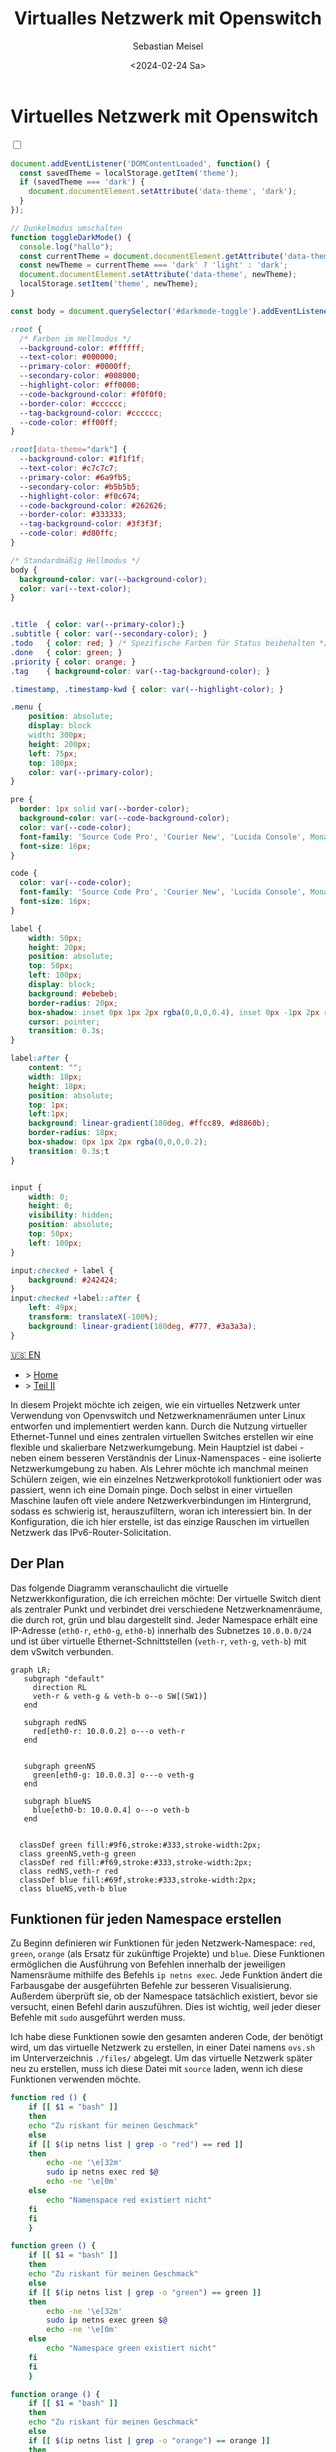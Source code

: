 #+TITLE: Virtualles Netzwerk mit Openswitch
#+AUTHOR: Sebastian Meisel
#+DATE: <2024-02-24 Sa>
:HTML_PROPERTIES:
#+OPTIONS: num:nil toc:nil
#+HTML_HEAD: <link rel="stylesheet" type="text/css" href="mystyle.css" />
:END:


* Virtuelles Netzwerk mit Openswitch
  :PROPERTIES:
  :header-args:bash: :shebang #!/bin/bash :tangle files/ovs.sh :eval never :session OVS :exports code
  :header-args:mermaid: :tangle nil :results file :exports results
  :header-args:javascript: :tangle script.js :exports none
  :header-args:css: :tangle mystyle.css :exports none
  :END:

  #+NAME: toggle-mode-script
  #+BEGIN_EXPORT HTML
  <input type="checkbox" id="darkmode-toggle">
  <label for="darkmode-toggle"></label></input>
  <script src="script.js"></script>
  #+END_EXPORT

  #+BEGIN_SRC javascript
  document.addEventListener('DOMContentLoaded', function() {
    const savedTheme = localStorage.getItem('theme');
    if (savedTheme === 'dark') {
      document.documentElement.setAttribute('data-theme', 'dark');
    }
  });

  // Dunkelmodus umschalten
  function toggleDarkMode() {
    console.log("hallo");
    const currentTheme = document.documentElement.getAttribute('data-theme');
    const newTheme = currentTheme === 'dark' ? 'light' : 'dark';
    document.documentElement.setAttribute('data-theme', newTheme);
    localStorage.setItem('theme', newTheme);
  }

  const body = document.querySelector('#darkmode-toggle').addEventListener('click', toggleDarkMode)
  #+END_SRC



  #+NAME: toggle-mode-css
  #+BEGIN_SRC css
  :root {
    /* Farben im Hellmodus */
    --background-color: #ffffff;
    --text-color: #000000;
    --primary-color: #0000ff;
    --secondary-color: #008000;
    --highlight-color: #ff0000;
    --code-background-color: #f0f0f0;
    --border-color: #cccccc;
    --tag-background-color: #cccccc;
    --code-color: #ff00ff;
  }

  :root[data-theme="dark"] {
    --background-color: #1f1f1f;
    --text-color: #c7c7c7;
    --primary-color: #6a9fb5;
    --secondary-color: #b5b5b5;
    --highlight-color: #f0c674;
    --code-background-color: #262626;
    --border-color: #333333;
    --tag-background-color: #3f3f3f;
    --code-color: #d80ffc;
  }

  /* Standardmäßig Hellmodus */
  body {
    background-color: var(--background-color);
    color: var(--text-color);
  }


  .title  { color: var(--primary-color);}
  .subtitle { color: var(--secondary-color); }
  .todo   { color: red; } /* Spezifische Farben für Status beibehalten */
  .done   { color: green; }
  .priority { color: orange; }
  .tag    { background-color: var(--tag-background-color); }

  .timestamp, .timestamp-kwd { color: var(--highlight-color); }

  .menu {
      position: absolute;
      display: block
      width: 300px;
      height: 200px;
      left: 75px;
      top: 100px;
      color: var(--primary-color);
  }

  pre {
    border: 1px solid var(--border-color);
    background-color: var(--code-background-color);
    color: var(--code-color);
    font-family: 'Source Code Pro', 'Courier New', 'Lucida Console', Monaco, monospace;
    font-size: 16px;
  }

  code {
    color: var(--code-color);
    font-family: 'Source Code Pro', 'Courier New', 'Lucida Console', Monaco, monospace;
    font-size: 16px;
  }

  label {
      width: 50px;
      height: 20px;
      position: absolute;
      top: 50px;
      left: 100px;
      display: block;
      background: #ebebeb;
      border-radius: 20px;
      box-shadow: inset 0px 1px 2px rgba(0,0,0,0.4), inset 0px -1px 2px rgba(255,255,255,0.4);
      cursor: pointer;
      transition: 0.3s;
  }

  label:after {
      content: "";
      width: 18px;
      height: 18px;
      position: absolute;
      top: 1px;
      left:1px;
      background: linear-gradient(180deg, #ffcc89, #d8860b);
      border-radius: 18px;
      box-shadow: 0px 1px 2px rgba(0,0,0,0.2);
      transition: 0.3s;t
  }


  input {
      width: 0;
      height: 0;
      visibility: hidden;
      position: absolute;
      top: 50px;
      left: 100px;
  }

  input:checked + label {
      background: #242424;
  }
  input:checked +label::after {
      left: 49px;
      transform: translateX(-100%);
      background: linear-gradient(180deg, #777, #3a3a3a);
  }
  #+END_SRC


  #+begin_menu
  [[file:NetworkNamespace.html][🇺🇸 EN]]
  - > [[file:index.DE.html][Home]]
  - > [[file:NetworkNamespaceDNS.DE.html][Teil II]]
  #+end_menu
In diesem Projekt möchte ich zeigen, wie ein virtuelles Netzwerk unter Verwendung von Openvswitch und Netzwerknamenräumen unter Linux entworfen und implementiert werden kann. Durch die Nutzung virtueller Ethernet-Tunnel und eines zentralen virtuellen Switches erstellen wir eine flexible und skalierbare Netzwerkumgebung. Mein Hauptziel ist dabei - neben einem besseren Verständnis der Linux-Namenspaces - eine isolierte Netzwerkumgebung zu haben. Als Lehrer möchte ich manchmal meinen Schülern zeigen, wie ein einzelnes Netzwerkprotokoll funktioniert oder was passiert, wenn ich eine Domain pinge. Doch selbst in einer virtuellen Maschine laufen oft viele andere Netzwerkverbindungen im Hintergrund, sodass es schwierig ist, herauszufiltern, woran ich interessiert bin. In der Konfiguration, die ich hier erstelle, ist das einzige Rauschen im virtuellen Netzwerk das IPv6-Router-Solicitation.

** Der Plan
Das folgende Diagramm veranschaulicht die virtuelle Netzwerkkonfiguration, die ich erreichen möchte: Der virtuelle Switch dient als zentraler Punkt und verbindet drei verschiedene Netzwerknamenräume, die durch rot, grün und blau dargestellt sind. Jeder Namespace erhält eine IP-Adresse (=eth0-r=, =eth0-g=, =eth0-b=) innerhalb des Subnetzes =10.0.0.0/24= und ist über virtuelle Ethernet-Schnittstellen (=veth-r=, =veth-g=, =veth-b=) mit dem vSwitch verbunden.

#+BEGIN_SRC mermaid :file img/ovs-net.png
graph LR;
   subgraph "default"
     direction RL
     veth-r & veth-g & veth-b o--o SW[(SW1)]
   end

   subgraph redNS
     red[eth0-r: 10.0.0.2] o---o veth-r
   end


   subgraph greenNS
     green[eth0-g: 10.0.0.3] o---o veth-g
   end

   subgraph blueNS
     blue[eth0-b: 10.0.0.4] o---o veth-b
   end


  classDef green fill:#9f6,stroke:#333,stroke-width:2px;
  class greenNS,veth-g green
  classDef red fill:#f69,stroke:#333,stroke-width:2px;
  class redNS,veth-r red
  classDef blue fill:#69f,stroke:#333,stroke-width:2px;
  class blueNS,veth-b blue
#+END_SRC

#+CAPTION: Netzwerkschema 
#+NAME: fig:netdiag
#+ATTR_HTML: :width 50% :alt Netzwerkschema, das die Beziehung zwischen den Namensräumen gemäß dem obigen Absatz zeigt.
#+ATTR_LATEX: :width .65\linewidth
#+ATTR_ORG: :width 700
#+RESULTS:
[[file:img/ovs-net.png]]
 
** Funktionen für jeden Namespace erstellen

Zu Beginn definieren wir Funktionen für jeden Netzwerk-Namespace: =red=, =green=, =orange= (als Ersatz für zukünftige Projekte) und =blue=. Diese Funktionen ermöglichen die Ausführung von Befehlen innerhalb der jeweiligen Namensräume mithilfe des Befehls =ip netns exec=. Jede Funktion ändert die Farbausgabe der ausgeführten Befehle zur besseren Visualisierung. Außerdem überprüft sie, ob der Namespace tatsächlich existiert, bevor sie versucht, einen Befehl darin auszuführen. Dies ist wichtig, weil jeder dieser Befehle mit =sudo= ausgeführt werden muss.

Ich habe diese Funktionen sowie den gesamten anderen Code, der benötigt wird, um das virtuelle Netzwerk zu erstellen, in einer Datei namens =ovs.sh= im Unterverzeichnis =./files/= abgelegt. Um das virtuelle Netzwerk später neu zu erstellen, muss ich diese Datei mit =source= laden, wenn ich diese Funktionen verwenden möchte.

#+BEGIN_SRC bash
function red () {
    if [[ $1 = "bash" ]]
    then
	echo "Zu riskant für meinen Geschmack"
    else
	if [[ $(ip netns list | grep -o "red") == red ]]
	then
	    echo -ne '\e[32m'
	    sudo ip netns exec red $@
	    echo -ne '\e[0m'
	else
	    echo "Namenspace red existiert nicht"
	fi
    fi
    }
#+END_SRC

#+RESULTS:

#+BEGIN_SRC bash
function green () {
    if [[ $1 = "bash" ]]
    then
	echo "Zu riskant für meinen Geschmack"
    else
	if [[ $(ip netns list | grep -o "green") == green ]]
	then
	    echo -ne '\e[32m'
	    sudo ip netns exec green $@
	    echo -ne '\e[0m'
	else
	    echo "Namespace green existiert nicht"
	fi
    fi
    }
#+END_SRC

#+RESULTS:

#+BEGIN_SRC bash
function orange () {
    if [[ $1 = "bash" ]]
    then
	echo "Zu riskant für meinen Geschmack"
    else
	if [[ $(ip netns list | grep -o "orange") == orange ]]
	then
	    echo -ne '\e[32m'
	    sudo ip netns exec orange $@
	    echo -ne '\e[0m'
	else
	    echo "Namespace orange existiert nicht"
	fi
    fi
    }
#+END_SRC

#+RESULTS:


#+BEGIN_SRC bash
function blue () {
    if [[ $1 = "bash" ]]
    then
	echo "Zu riskant für meinen Geschmack"
    else
	if [[ $(ip netns list | grep -o "blue") == blue ]]
	then
	    echo -ne '\e[32m'
	    sudo ip netns exec blue $@
	    echo -ne '\e[0m'
	else
	    echo "Namespace blue existiert nicht"
	fi
    fi
    }
#+END_SRC


** Namespaces erstellen

Der nächste Schritt besteht darin, die drei Netzwerk-Namespaces mit den Namen red, green und blue mithilfe des Befehls =ip netns add= zu initialisieren. Ich verwende eine for-Schleife, um über die Namespace-Namen zu iterieren. So ist es einfacher, später falls erforderlich neue Namespaces hinzuzufügen. Wo nötig, verweise ich mit der Variablen ${ns} darauf.

#+BEGIN_SRC bash
namespaces=(red green blue)
for ns in ${namespaces[@]}
do
    if [[ ! $(ip netns list | grep -o ${ns}) == ${ns} ]]
    then
	sudo ip netns add ${ns}
	echo "${ns} Namespace hinzugefügt."	
    fi
done
ip netns list
sleep 1
#+END_SRC

Anschließend wird das Loopback-Gerät in jedem Namespace mithilfe des Befehls =ip l dev lo up= aktiviert, um eine lokale Kommunikation innerhalb des Namespaces zu ermöglichen.

#+BEGIN_SRC bash
for ns in ${namespaces[@]}
do
  ${ns} ip link set lo up
  echo "Loopback-Device in ${ns} ist aktiviert."
done
#+END_SRC

Schließlich können wir den aktuellen Zustand der Netzwerkschnittstellen in jedem Namespace mithilfe des Befehls =ip l= überprüfen.

#+BEGIN_SRC bash :tangle no
for ns in ${namespaces[@]}
do
    ${ns} ip link
done
#+END_SRC


** Tunnel erstellen

Jetzt erstellen wir virtuelle Ethernet-Tunnel (veth) mit den Namen =veth-r=, =veth-g= und =veth-b=, die jeweils mit einer Schnittstelle in ihrem entsprechenden Netzwerk-Namespace (=eth0-r=, =eth0-g=, =eth0-b=) für die Kommunikation verbunden sind. Diese Tunnel erleichtern die Kommunikation zwischen dem vSwitch und den Netzwerk-Namespaces. Beachte, dass ich in den Gerätenamen nur den ersten Buchstaben verwende, um die Namespaces zu unterscheiden. Hierfür verwende ich den Mechanismus der Variablenersetzung von Bash mit ${ns::1}, um nur den ersten Buchstaben jeder Zeichenkette zu erhalten. Beachte, dass dies eine Bash-Funktion ist, wenn Du eine andere Shell verwendest.

#+BEGIN_SRC bash
for ns in ${namespaces[@]}
do
    sudo ip link add veth-${ns::1} type veth peer eth0-${ns::1}
    echo "Verknüpfe veth-${ns} mit eth0-${ns}."
done
#+END_SRC

** Link in Namespaces platzieren

Nachdem die Tunnel erstellt wurden, ist der nächste Schritt, die Schnittstellen ihren jeweiligen Namespaces zuzuweisen. Dies wird erreicht, indem jedem Endpunkt eines Tunnels (=eth0-r=, =eth0-g=, =eth0-b=) sein entsprechender Namespace (rot, grün, blau) zugeordnet wird.

#+BEGIN_SRC bash
for ns in ${namespaces[@]}
do
    sudo ip link set eth0-${ns::1} netns ${ns}
done
#+END_SRC

** IPv4-Adressen hinzufügen

Schließlich werden IPv4-Adressen den Schnittstellen in jedem Namespace zugewiesen, um die Netzwerkkommunikation zu ermöglichen. Die IP-Adressen =10.0.0.2=, =10.0.0.3= und =10.0.0.4= mit einer Subnetzmaske =/24= werden jeweils den Schnittstellen =eth0-r=, =eth0-g= und =eth0-b=  zugewiesen. Zusätzlich werden die Schnittstellen aktiviert, um die Netzwerkkonfiguration zu aktivieren.

#+BEGIN_SRC bash
ip=1
for ns in ${namespaces[@]}
do
    ip=$((ip+1))
    ${ns} ip address add 10.0.0.${ip}/24 dev eth0-${ns::1}
    ${ns} ip link set dev eth0-${ns:0:1} up
    echo "Füge IP 10.0.0.${ip} zu eth0-${ns::1} hinzu."
done
#+END_SRC

* Virtuellen Switch öffnen

Um den virtuellen Switch einzurichten, wird zunächst das Openvswitch-Paket mithilfe des entsprechenden Paketmanagers installiert. Anschließend wird der Dienst =ovs-vswitchd= gestartet, um den Switch zu verwalten.


** Installieren

#+BEGIN_SRC bash :eval never :tangle no
if [ -f /etc/os-release ]; then
    . /etc/os-release
else
    echo "Die Linux-Distribution kann nicht bestimmt werden."
    exit 1
fi
case $ID_LIKE in
    debian|ubuntu)
        sudo apt install -y openvswitch-switch
        ;;
    fedora|rhel|centos)
        sudo yum install -y openvswitch
        ;;
    suse)
        sudo zypper install -y openvswitch
        ;;
    arch)
        sudo pacman -Syu openvswitch
        ;;
    ,*)
        echo "Nicht unterstützte Distribution."
	exit 1
        ;;
esac
if  [[ $ID == arch ]]; then
    sudo pacman -Syu openvswitch
else
    echo "Nicht unterstützte Distribution."
    exit 1
fi
#+END_SRC

#+BEGIN_SRC bash
sudo systemctl start ovs-vswitchd.service
echo "ovs-vswitchd gestartet"
#+END_SRC

** Switch hinzufügen

Nach der Installation erstelle ich einen virtuellen Switch mit dem Namen SW1 mithilfe des Befehls =ovs-vsctl add-br=.

#+BEGIN_SRC bash
sudo ovs-vsctl add-br SW1
#+END_SRC

Die Switch-Konfiguration wird mithilfe von =ovs-vsctl show= angezeigt.
#+BEGIN_SRC bash :tangle no
sudo ovs-vsctl show
#+END_SRC


*** Ports hinzufügen

Als Nächstes fügen wir Ports zum virtuellen Switch hinzu, um ihn mit den Netzwerk-Namespaces zu verbinden. Jeder Port ist mit einer entsprechenden Tunnel-Schnittstelle (=veth-r=, =veth-g=, =veth-b=) verbunden.

#+BEGIN_SRC bash
for ns in {r,g,b}
do
    sudo ovs-vsctl add-port SW1 veth-${ns}
    echo "veth-${ns} zu SW1 hinzugefügt."
done
#+END_SRC

Erneut können wir bestätigen, dass alles wie beabsichtigt funktioniert hat:

#+BEGIN_SRC bash  :tangle no
sudo ovs-vsctl show
#+END_SRC

Diese Ports müssen nun aktiviert werden.

#+BEGIN_SRC bash
for ns in {r,g,b}
do
    sudo ip link set veth-${ns} up
    echo "Link veth-{ns} ist aktiviert."
done
#+END_SRC

Ich überprüfe immer gerne noch einmal. Daher 'grepe' ich nach der =veth=-Schnittstelle und verwende die =-A=-Option, um immer die ersten 3 Zeilen jeder Schnittstellenkonfiguration anzuzeigen.

#+BEGIN_SRC bash :tangle no
sudo ip a | grep veth -A3
#+END_SRC

** Aufräumen

Ein Neustart wird in der Regel den Großteil des Chaos hinter uns aufräumen, aber ich möchte ein gutes Kind sein und selbst aufräumen. Daher habe ich ein weiteres Skript erstellt, das genau das tut.

#+BEGIN_SRC bash :tangle files/ovs_cleanup.sh 
# Liste der von Ihrem vorherigen Skript erstellten Namespaces
target_namespaces=(red green blue)

# Liste der von Ihrem vorherigen Skript erstellten veth-Schnittstellen
target_interfaces=(veth-r veth-g veth-b)

# Überprüfen Sie auf vorhandene Namespaces
if [[ -n $(ip netns list) ]]; then
  echo "Netzwerk-Namespaces werden entfernt..."

  # Durchlaufen Sie jeden Namespace und entfernen Sie nur passende
  for ns in $(ip netns list | awk '{print $1}'); do
    if [[ "${target_namespaces[@]}" =~ "$ns" ]]; then
      sudo ip netns del $ns
      echo "Namespace entfernt: $ns"
    fi
  done
else
  echo "Keine Netzwerk-Namespaces gefunden."
fi

# Überprüfen Sie auf vorhandene veth-Schnittstellen
if [[ $(ip link show | grep veth -c) -gt 0 ]]; then
  echo "Veth-Schnittstellen werden entfernt..."

  # Durchlaufen Sie jede veth-Schnittstelle und entfernen Sie nur passende
  for veth in $(ip link show | grep veth | awk '{print $2}' |sed 's/@.*$//g'); do
    if [[ "${target_interfaces[@]}" =~ "$veth" ]]; then
      sudo ip link del $veth
      echo "Schnittstelle entfernt: $veth"
    fi
  done
else
  echo "Keine veth-Schnittstellen gefunden."
fi

echo "Open vSwitch wird gestoppt und deaktiviert..."
sudo systemctl stop ovs-vswitchd.service

# Überprüfen, ob das benannte Ausführungsverzeichnis für den blauen Namespace vorhanden ist
if [[ -d $(ls -d blue_named_run_?????) ]]; then 
    rm -rf blue_named_run_?????
    echo "Ausführungsverzeichnis für den benannten Dienst im blauen Namespace entfernt".
fi

echo "Aufräumen abgeschlossen!"
#+END_SRC


* Fazit

Es ist überraschend einfach, dieses grundlegende Setup zu erstellen.

Wir können jetzt die verschiedenen Namensräume erkunden, indem wir netzwerkbezogene Befehle mit den =red()=, =blue()= und =green()= Funktionen aufrufen, z. B.:

#+BEGIN_SRC bash :tangle nil
sudo blue ip route
sudo red ping 10.0.0.3 -c 5
sudo green nstat -s | grep -i icmp
#+END_SRC

Dies ist ein großartiger Spielplatz, um grundlegende Netzwerkfunktionalitäten zu erkunden.


* Anerkennung


Ich habe über Netzwerk-Namespaces in zwei fantastischen Videos gelernt:
- [[https://www.youtube.com/watch?v=_WgUwUf1d34&t=940s][Introduction to Linux Network Namespaces by David Mahler (YouTube)]]
- [[https://www.youtube.com/watch?v=iN2RnYaFn-0][Linux Network Namespaces with ip netns by Andrew Mallet (YouTube)]]
